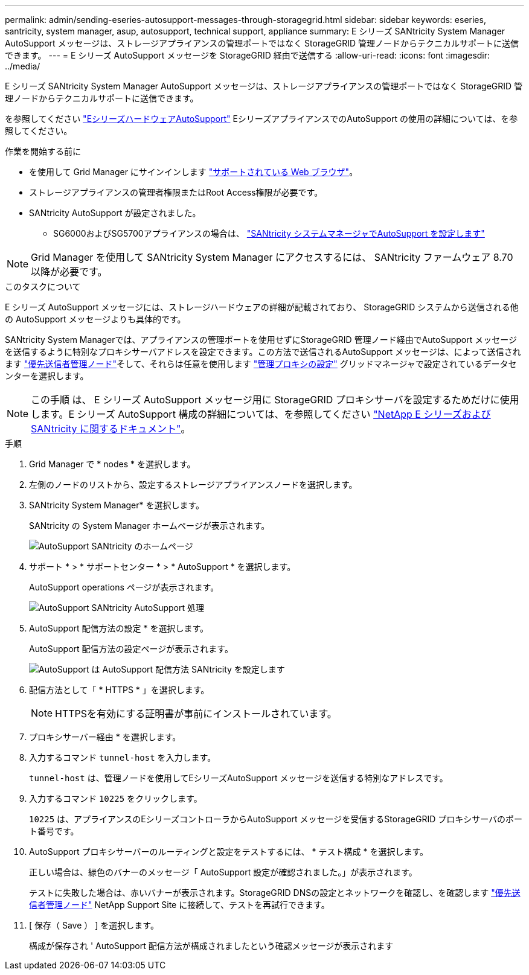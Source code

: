 ---
permalink: admin/sending-eseries-autosupport-messages-through-storagegrid.html 
sidebar: sidebar 
keywords: eseries, santricity, system manager, asup, autosupport, technical support, appliance 
summary: E シリーズ SANtricity System Manager AutoSupport メッセージは、ストレージアプライアンスの管理ポートではなく StorageGRID 管理ノードからテクニカルサポートに送信できます。 
---
= E シリーズ AutoSupport メッセージを StorageGRID 経由で送信する
:allow-uri-read: 
:icons: font
:imagesdir: ../media/


[role="lead"]
E シリーズ SANtricity System Manager AutoSupport メッセージは、ストレージアプライアンスの管理ポートではなく StorageGRID 管理ノードからテクニカルサポートに送信できます。

を参照してください https://docs.netapp.com/us-en/e-series-santricity/sm-support/autosupport-feature-overview.html["EシリーズハードウェアAutoSupport"^] EシリーズアプライアンスでのAutoSupport の使用の詳細については、を参照してください。

.作業を開始する前に
* を使用して Grid Manager にサインインします link:../admin/web-browser-requirements.html["サポートされている Web ブラウザ"]。
* ストレージアプライアンスの管理者権限またはRoot Access権限が必要です。
* SANtricity AutoSupport が設定されました。
+
** SG6000およびSG5700アプライアンスの場合は、 link:../installconfig/accessing-and-configuring-santricity-system-manager.html["SANtricity システムマネージャでAutoSupport を設定します"]





NOTE: Grid Manager を使用して SANtricity System Manager にアクセスするには、 SANtricity ファームウェア 8.70 以降が必要です。

.このタスクについて
E シリーズ AutoSupport メッセージには、ストレージハードウェアの詳細が記載されており、 StorageGRID システムから送信される他の AutoSupport メッセージよりも具体的です。

SANtricity System Managerでは、アプライアンスの管理ポートを使用せずにStorageGRID 管理ノード経由でAutoSupport メッセージを送信するように特別なプロキシサーバアドレスを設定できます。この方法で送信されるAutoSupport メッセージは、によって送信されます link:../admin/what-admin-node-is.html["優先送信者管理ノード"]そして、それらは任意を使用します link:../admin/configuring-admin-proxy-settings.html["管理プロキシの設定"] グリッドマネージャで設定されているデータセンターを選択します。


NOTE: この手順 は、 E シリーズ AutoSupport メッセージ用に StorageGRID プロキシサーバを設定するためだけに使用します。E シリーズ AutoSupport 構成の詳細については、を参照してください https://mysupport.netapp.com/info/web/ECMP1658252.html["NetApp E シリーズおよび SANtricity に関するドキュメント"^]。

.手順
. Grid Manager で * nodes * を選択します。
. 左側のノードのリストから、設定するストレージアプライアンスノードを選択します。
. SANtricity System Manager* を選択します。
+
SANtricity の System Manager ホームページが表示されます。

+
image::../media/autosupport_santricity_home_page.png[AutoSupport SANtricity のホームページ]

. サポート * > * サポートセンター * > * AutoSupport * を選択します。
+
AutoSupport operations ページが表示されます。

+
image::../media/autosupport_santricity_operations.png[AutoSupport SANtricity AutoSupport 処理]

. AutoSupport 配信方法の設定 * を選択します。
+
AutoSupport 配信方法の設定ページが表示されます。

+
image::../media/autosupport_configure_delivery_santricity.png[AutoSupport は AutoSupport 配信方法 SANtricity を設定します]

. 配信方法として「 * HTTPS * 」を選択します。
+

NOTE: HTTPSを有効にする証明書が事前にインストールされています。

. プロキシサーバー経由 * を選択します。
. 入力するコマンド `tunnel-host` を入力します。
+
`tunnel-host` は、管理ノードを使用してEシリーズAutoSupport メッセージを送信する特別なアドレスです。

. 入力するコマンド `10225` をクリックします。
+
`10225` は、アプライアンスのEシリーズコントローラからAutoSupport メッセージを受信するStorageGRID プロキシサーバのポート番号です。

. AutoSupport プロキシサーバーのルーティングと設定をテストするには、 * テスト構成 * を選択します。
+
正しい場合は、緑色のバナーのメッセージ「 AutoSupport 設定が確認されました。」が表示されます。

+
テストに失敗した場合は、赤いバナーが表示されます。StorageGRID DNSの設定とネットワークを確認し、を確認します link:../admin/what-admin-node-is.html["優先送信者管理ノード"] NetApp Support Site に接続して、テストを再試行できます。

. [ 保存（ Save ） ] を選択します。
+
構成が保存され ' AutoSupport 配信方法が構成されましたという確認メッセージが表示されます


